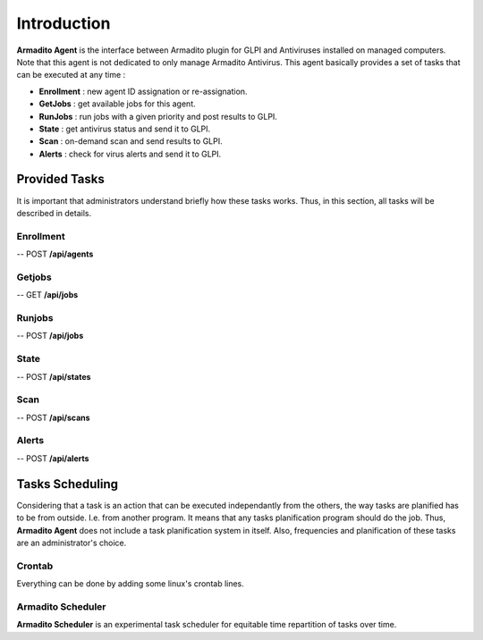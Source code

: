 Introduction
============

**Armadito Agent** is the interface between Armadito plugin for GLPI and Antiviruses installed on managed computers.
Note that this agent is not dedicated to only manage Armadito Antivirus.
This agent basically provides a set of tasks that can be executed at any time :

* **Enrollment** : new agent ID assignation or re-assignation.
* **GetJobs** : get available jobs for this agent.
* **RunJobs** : run jobs with a given priority and post results to GLPI.
* **State** : get antivirus status and send it to GLPI.
* **Scan** : on-demand scan and send results to GLPI.
* **Alerts** : check for virus alerts and send it to GLPI.


Provided Tasks
--------------

It is important that administrators understand briefly how these tasks works.
Thus, in this section, all tasks will be described in details.

Enrollment
**********

-- POST **/api/agents**

Getjobs
*******

-- GET **/api/jobs**

Runjobs
*******

-- POST **/api/jobs**

State
*****

-- POST **/api/states**

Scan
****

-- POST **/api/scans**

Alerts
******

-- POST **/api/alerts**

Tasks Scheduling
----------------

Considering that a task is an action that can be executed independantly from the others, the way tasks are planified has to be from outside. I.e. from another program.
It means that any tasks planification program should do the job. Thus, **Armadito Agent** does not include a task planification system in itself.
Also, frequencies and planification of these tasks are an administrator's choice.


Crontab
*******

Everything can be done by adding some linux's crontab lines.

Armadito Scheduler
******************

**Armadito Scheduler** is an experimental task scheduler for equitable time repartition of tasks over time.



